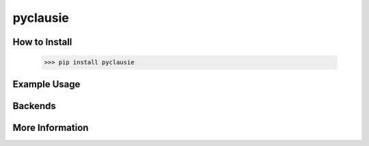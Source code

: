 pyclausie
=========

How to Install
--------------

    >>> pip install pyclausie

Example Usage
-------------

Backends
--------

More Information
----------------
